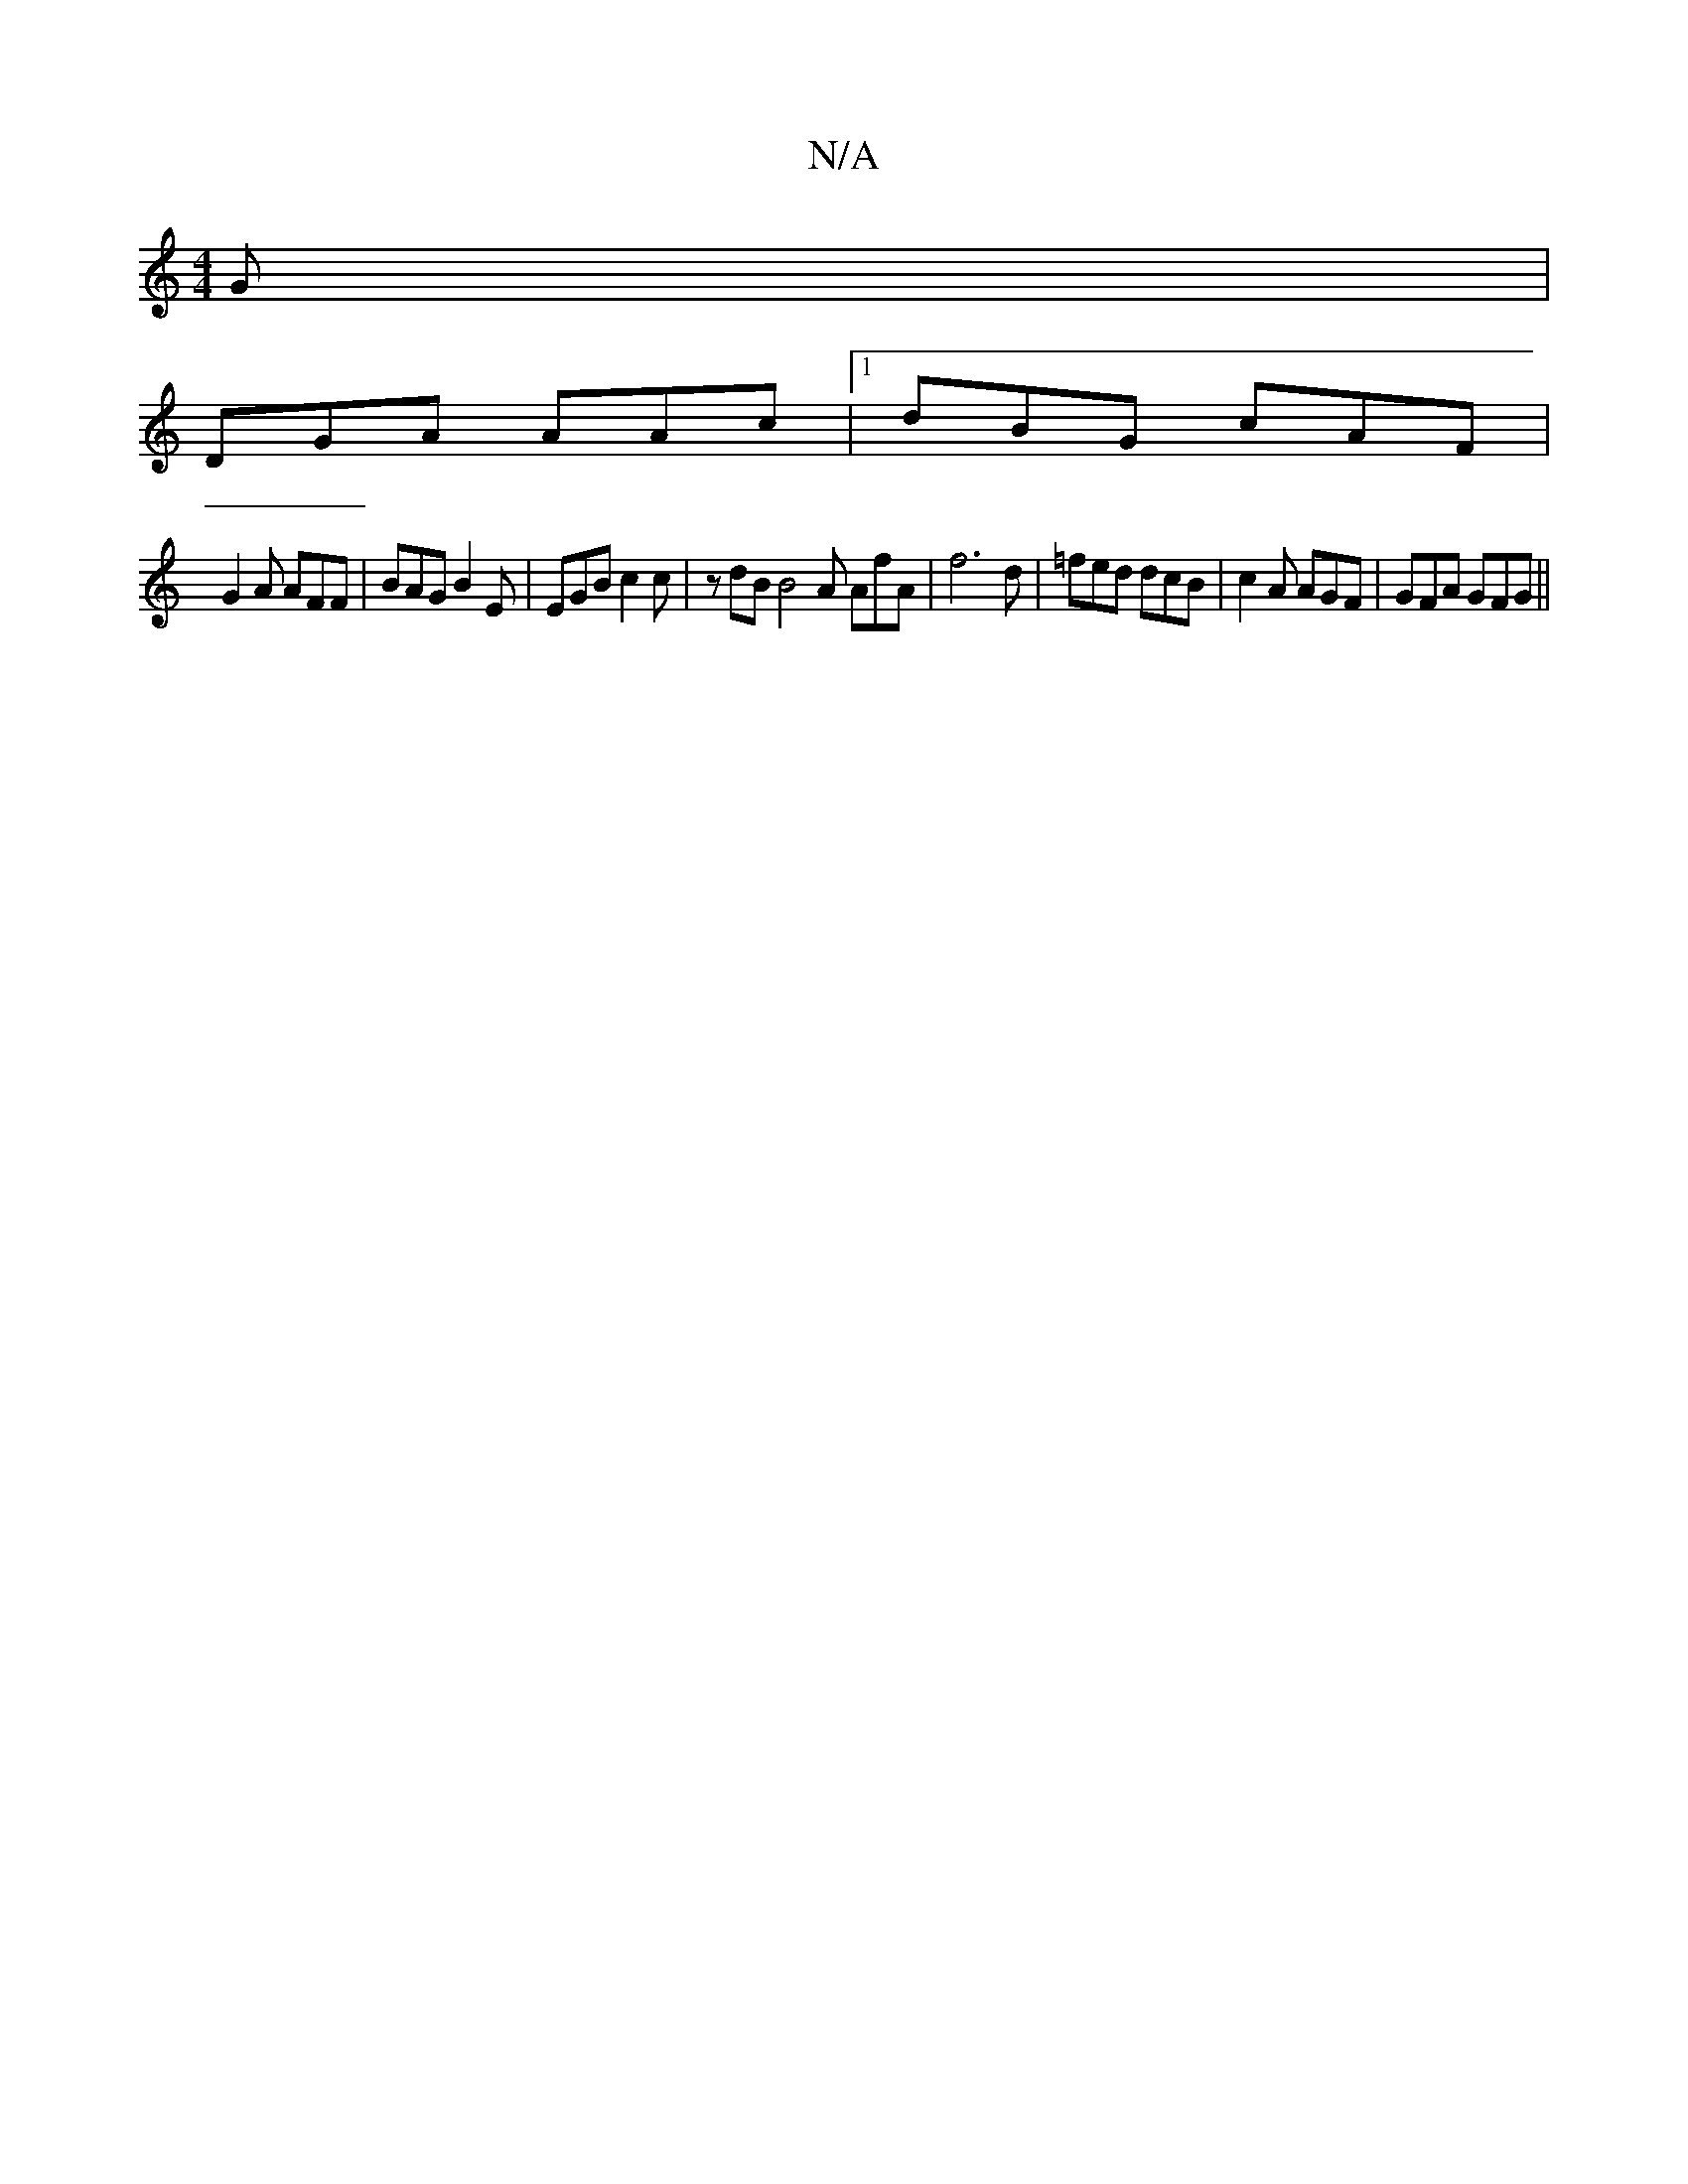 X:1
T:N/A
M:4/4
R:N/A
K:Cmajor
G|
DGA AAc|1 dBG cAF |
G2A AFF | BAG B2 E |EGB c2 c | zdB B4A AfA|f6d | =fed dcB | c2A AGF | GFA GFG ||

AG|FD FE/F/ | A/F/A/A/ BG |
A/B/c ef | e2 Aa | c'b ba gecA | cdcd ecfg | fedB AcdB | g2 g2 fe d